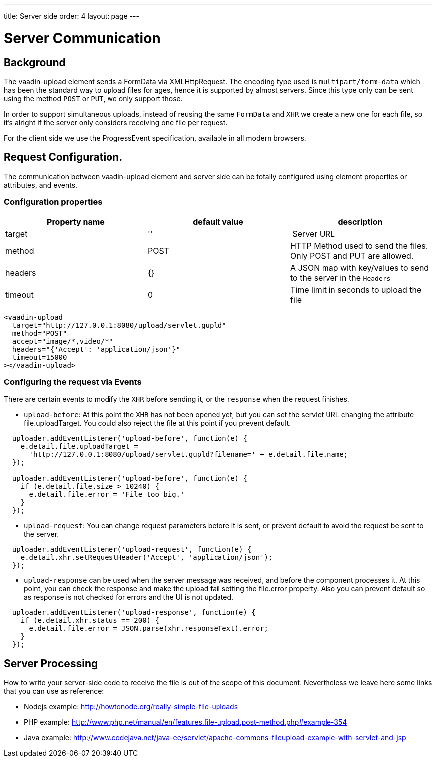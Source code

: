 ---
title: Server side
order: 4
layout: page
---

[[vaadin-upload.server]]

= Server Communication

== Background

The [elementname]#vaadin-upload# element sends a [classname]#FormData# via [classname]#XMLHttpRequest#.
The encoding type used is `multipart/form-data` which has been the standard way to upload files for ages, hence it is supported by almost servers.
Since this type only can be sent using the method `POST` or `PUT`, we only support those.

In order to support simultaneous uploads, instead of reusing the same `FormData` and `XHR` we create a new one for each file, so it's alright if the server only considers receiving one file per request.

For the client side we use the [classname]#ProgressEvent# specification, available in all modern browsers.

== Request Configuration.

The communication between [elementname]#vaadin-upload# element and server side can be totally configured using  element properties or attributes, and events.

=== Configuration properties

[width="100%", options="header"]
|======================
|Property name | default value | description
| target | '' | Server URL
| method | POST | HTTP Method used to send the files. Only POST and PUT are allowed.
| headers | {} | A JSON map with key/values to send to the server in the `Headers`
| timeout | 0 | Time limit in seconds to upload the file
|======================

[source,html]
----
<vaadin-upload
  target="http://127.0.0.1:8080/upload/servlet.gupld"
  method="POST"
  accept="image/*,video/*"
  headers="{'Accept': 'application/json'}"
  timeout=15000
></vaadin-upload>
----

=== Configuring the request via Events

There are certain events to modify the `XHR` before sending it, or the `response` when the request finishes.

- `upload-before`: At this point the `XHR` has not been opened yet, but you can set the servlet URL changing the attribute [propertyname]#file.uploadTarget#. You could also reject the file at this point if you prevent default.

[source,javascript]
----
  uploader.addEventListener('upload-before', function(e) {
    e.detail.file.uploadTarget =
      'http://127.0.0.1:8080/upload/servlet.gupld?filename=' + e.detail.file.name;
  });

  uploader.addEventListener('upload-before', function(e) {
    if (e.detail.file.size > 10240) {
      e.detail.file.error = 'File too big.'
    }
  });
----

- `upload-request`: You can change request parameters before it is sent, or prevent default to avoid the request be sent to the server.


[source,javascript]
----
  uploader.addEventListener('upload-request', function(e) {
    e.detail.xhr.setRequestHeader('Accept', 'application/json');
  });
----

- `upload-response` can be used when the server message was received, and before the component processes it.
  At this point, you can check the response and make the upload fail setting the [propertyname]#file.error# property.
  Also you can prevent default so as response is not checked for errors and the UI is not updated.

[source,javascript]
----
  uploader.addEventListener('upload-response', function(e) {
    if (e.detail.xhr.status == 200) {
      e.detail.file.error = JSON.parse(xhr.responseText).error;
    }
  });
----

== Server Processing

How to write your server-side code to receive the file is out of the scope of this document.
Nevertheless we leave here some links that you can use as reference:

- Nodejs example: http://howtonode.org/really-simple-file-uploads
- PHP example: http://www.php.net/manual/en/features.file-upload.post-method.php#example-354
- Java example: http://www.codejava.net/java-ee/servlet/apache-commons-fileupload-example-with-servlet-and-jsp
